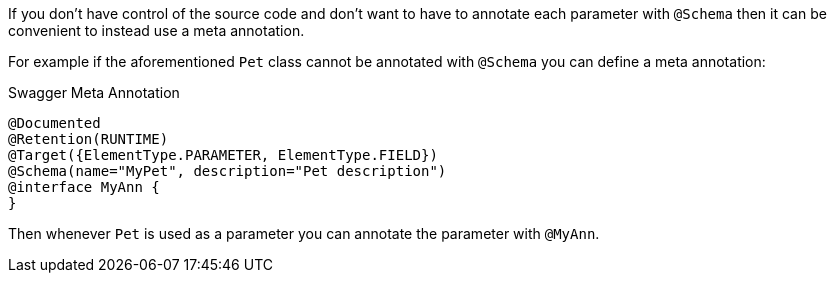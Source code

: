 If you don't have control of the source code and don't want to have to annotate each parameter with `@Schema` then it can be convenient to instead use a meta annotation.

For example if the aforementioned `Pet` class cannot be annotated with `@Schema` you can define a meta annotation:

.Swagger Meta Annotation
[source,java]
----
@Documented
@Retention(RUNTIME)
@Target({ElementType.PARAMETER, ElementType.FIELD})
@Schema(name="MyPet", description="Pet description")
@interface MyAnn {
}
----

Then whenever `Pet` is used as a parameter you can annotate the parameter with `@MyAnn`.
